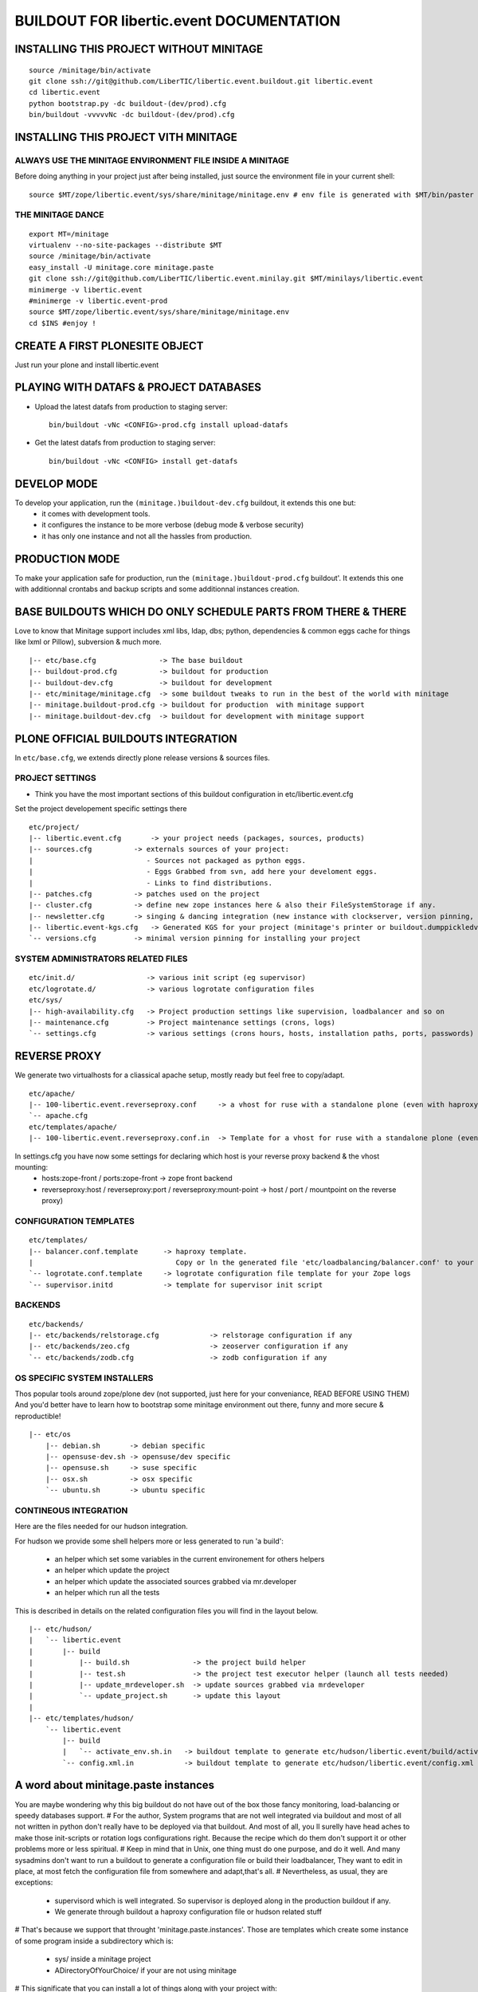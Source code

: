 ==============================================================
BUILDOUT FOR libertic.event DOCUMENTATION
==============================================================

INSTALLING THIS PROJECT WITHOUT MINITAGE
-----------------------------------------
::

    source /minitage/bin/activate
    git clone ssh://git@github.com/LiberTIC/libertic.event.buildout.git libertic.event
    cd libertic.event
    python bootstrap.py -dc buildout-(dev/prod).cfg
    bin/buildout -vvvvvNc -dc buildout-(dev/prod).cfg

INSTALLING THIS PROJECT VITH MINITAGE
--------------------------------------
ALWAYS USE THE MINITAGE ENVIRONMENT FILE INSIDE A MINITAGE
~~~~~~~~~~~~~~~~~~~~~~~~~~~~~~~~~~~~~~~~~~~~~~~~~~~~~~~~~~~~~~

Before doing anything in your project just after being installed, just source the environment file in your current shell::

    source $MT/zope/libertic.event/sys/share/minitage/minitage.env # env file is generated with $MT/bin/paster create -t minitage.instances.env libertic.event

THE MINITAGE DANCE
~~~~~~~~~~~~~~~~~~~~~~~~
::

    export MT=/minitage
    virtualenv --no-site-packages --distribute $MT
    source /minitage/bin/activate
    easy_install -U minitage.core minitage.paste
    git clone ssh://git@github.com/LiberTIC/libertic.event.minilay.git $MT/minilays/libertic.event
    minimerge -v libertic.event
    #minimerge -v libertic.event-prod
    source $MT/zope/libertic.event/sys/share/minitage/minitage.env
    cd $INS #enjoy !


CREATE A FIRST PLONESITE OBJECT
---------------------------------
Just run your plone and install libertic.event

PLAYING WITH DATAFS & PROJECT DATABASES
-------------------------------------------
- Upload the latest datafs from production to staging server::

    bin/buildout -vNc <CONFIG>-prod.cfg install upload-datafs

- Get the latest datafs from production to staging server::

    bin/buildout -vNc <CONFIG> install get-datafs


DEVELOP MODE
---------------
To develop your application, run the ``(minitage.)buildout-dev.cfg`` buildout, it extends this one but:
  * it comes with development tools.
  * it configures the instance to be more verbose (debug mode & verbose security)
  * it has only one instance and not all the hassles from production.


PRODUCTION MODE
---------------
To make your application safe for production, run the ``(minitage.)buildout-prod.cfg`` buildout'.
It extends this one with additionnal crontabs and backup scripts and some additionnal instances creation.


BASE BUILDOUTS WHICH DO ONLY SCHEDULE PARTS FROM THERE & THERE
-------------------------------------------------------------------
Love to know that Minitage support includes xml libs, ldap, dbs; python, dependencies & common eggs cache for things like lxml or Pillow), subversion & much more.
::

    |-- etc/base.cfg               -> The base buildout
    |-- buildout-prod.cfg          -> buildout for production
    |-- buildout-dev.cfg           -> buildout for development
    |-- etc/minitage/minitage.cfg  -> some buildout tweaks to run in the best of the world with minitage
    |-- minitage.buildout-prod.cfg -> buildout for production  with minitage support
    |-- minitage.buildout-dev.cfg  -> buildout for development with minitage support


PLONE OFFICIAL BUILDOUTS INTEGRATION
--------------------------------------
In ``etc/base.cfg``, we extends directly plone release versions & sources files.


PROJECT SETTINGS
~~~~~~~~~~~~~~~~~~~~~~~~
- Think you have the most important sections of this buildout configuration in etc/libertic.event.cfg
Set the project developement  specific settings there
::

    etc/project/
    |-- libertic.event.cfg       -> your project needs (packages, sources, products)
    |-- sources.cfg          -> externals sources of your project:
    |                           - Sources not packaged as python eggs.
    |                           - Eggs Grabbed from svn, add here your develoment eggs.
    |                           - Links to find distributions.
    |-- patches.cfg          -> patches used on the project
    |-- cluster.cfg          -> define new zope instances here & also their FileSystemStorage if any.
    |-- newsletter.cfg       -> singing & dancing integration (new instance with clockserver, version pinning, fss if any)
    |-- libertic.event-kgs.cfg   -> Generated KGS for your project (minitage's printer or buildout.dumppickledversion)
    `-- versions.cfg         -> minimal version pinning for installing your project


SYSTEM ADMINISTRATORS RELATED FILES
~~~~~~~~~~~~~~~~~~~~~~~~~~~~~~~~~~~~~
::

    etc/init.d/                 -> various init script (eg supervisor)
    etc/logrotate.d/            -> various logrotate configuration files
    etc/sys/
    |-- high-availability.cfg   -> Project production settings like supervision, loadbalancer and so on
    |-- maintenance.cfg         -> Project maintenance settings (crons, logs)
    `-- settings.cfg            -> various settings (crons hours, hosts, installation paths, ports, passwords)


REVERSE PROXY
--------------
We generate two virtualhosts for a cliassical apache setup, mostly ready but feel free to copy/adapt.
::
    etc/apache/
    |-- 100-libertic.event.reverseproxy.conf     -> a vhost for ruse with a standalone plone (even with haproxy in front of.)
    `-- apache.cfg
    etc/templates/apache/
    |-- 100-libertic.event.reverseproxy.conf.in  -> Template for a vhost for ruse with a standalone plone (even with haproxy in front of.)

In settings.cfg you have now some settings for declaring which host is your reverse proxy backend & the vhost mounting:
    * hosts:zope-front / ports:zope-front                              -> zope front backend
    * reverseproxy:host / reverseproxy:port / reverseproxy:mount-point -> host / port / mountpoint on the reverse proxy)

CONFIGURATION TEMPLATES
~~~~~~~~~~~~~~~~~~~~~~~~~~~~~
::

    etc/templates/
    |-- balancer.conf.template      -> haproxy template.
    |                                  Copy or ln the generated file 'etc/loadbalancing/balancer.conf' to your haproxy installation if any.
    `-- logrotate.conf.template     -> logrotate configuration file template for your Zope logs
    `-- supervisor.initd            -> template for supervisor init script


BACKENDS
~~~~~~~~~~~
::

    etc/backends/
    |-- etc/backends/relstorage.cfg            -> relstorage configuration if any
    |-- etc/backends/zeo.cfg                   -> zeoserver configuration if any
    `-- etc/backends/zodb.cfg                  -> zodb configuration if any

OS SPECIFIC SYSTEM INSTALLERS
~~~~~~~~~~~~~~~~~~~~~~~~~~~~~~
Thos popular tools around zope/plone dev (not supported, just here for your conveniance, READ BEFORE USING THEM)
And you'd  better have to learn how to bootstrap some minitage environment out there, funny and more secure & reproductible!
::

    |-- etc/os
        |-- debian.sh       -> debian specific
        |-- opensuse-dev.sh -> opensuse/dev specific
        |-- opensuse.sh     -> suse specific
        |-- osx.sh          -> osx specific
        `-- ubuntu.sh       -> ubuntu specific


CONTINEOUS INTEGRATION
~~~~~~~~~~~~~~~~~~~~~~~~~
Here are the files needed for our hudson integration.

For hudson we provide some shell helpers more or less generated to run 'a build':

    - an helper which set some variables in the current environement for others helpers
    - an helper which update the project
    - an helper which update the associated sources grabbed via mr.developer
    - an helper which run all the tests

This is described in details on the related configuration files you will find in the layout below.
::

    |-- etc/hudson/
    |   `-- libertic.event
    |       |-- build
    |           |-- build.sh               -> the project build helper
    |           |-- test.sh                -> the project test executor helper (launch all tests needed)
    |           |-- update_mrdeveloper.sh  -> update sources grabbed via mrdeveloper
    |           `-- update_project.sh      -> update this layout
    |
    |-- etc/templates/hudson/
        `-- libertic.event
            |-- build
            |   `-- activate_env.sh.in   -> buildout template to generate etc/hudson/libertic.event/build/activate.env.sh
            `-- config.xml.in            -> buildout template to generate etc/hudson/libertic.event/config.xml (hudson job/build file)

A word about minitage.paste instances
--------------------------------------
You are maybe wondering why this big buildout do not have out of the box those fancy monitoring, load-balancing or speedy databases support.
#
For the author, System programs that are not well integrated via buildout and most of all not written in python don't really have to be deployed via that buildout.
And most of all, you ll surelly have head aches to make those init-scripts or rotation logs configurations right.
Because the recipe which do them don't support it or other problems more or less spiritual.
#
Keep in mind that in Unix, one thing must do one purpose, and do it well. And many sysadmins don't want to run a buildout
to generate a configuration file or build their loadbalancer, They want to edit in place, at most fetch the configuration file from somewhere and adapt,that's all.
#
Nevertheless, as usual, they are exceptions:
     - supervisord which is well integrated. So supervisor is deployed along in the production buildout if any.
     - We generate through buildout a haproxy configuration file or hudson related stuff
#
That's because we support that throught 'minitage.paste.instances'. Those are templates which create some instance of some program
inside a subdirectory which is:
   - sys/ inside a minitage project
   - ADirectoryOfYourChoice/ if your are not using minitage
#
This significate that you can install a lot of things along with your project with:
   - minitage/bin/easy_install -U minitage.paste(.extras) (or get it via buildout)
   - paster create -t <TEMPLATE_NAME> projectname_OR_subdirectoryName inside_minitage=y/n
     Where TEMPLATE_NAME can be (run paster create --list-templates|grep minitage.instances to get an up2date version):
#
     * minitage.instances.apache:          Template for creating an apache instance
     * minitage.instances.env:             Template for creating a file to source to get the needed environnment variables for playing in the shell or for other templates
     * minitage.instances.mysql:           Template for creating a postgresql instance
     * minitage.instances.nginx:           Template for creating a nginx instance
     * minitage.instances.paste-initd:     Template for creating init script for paster serve
     * minitage.instances.postgresql:      Template for creating a postgresql instance
     * minitage.instances.varnish:         Template for creating a varnish instance
     * minitage.instances.varnish2:        Template for creating a varnish2 instance
#
     The minitage.paste package as the following extras:
#
     * minitage.instances.openldap:      Template for creating an openldap instance
     * minitage.instances.tomcat:        Template for creating a tomcat instance
     * minitage.instances.cas:           Template for creating a Jisag CAS instance
     * minitage.instances.hudson:        Template for creating an hudson instance
#
Note that if you are using minitage, you ll have better to add dependencies inside your minibuild and run minimerge to build them prior to run the paster command
#
For example, to add a postgresql instance to your project, you will have to issue those steps:
    * $EDITOR minitage/minilays/libertic.event_minilay/libertic.event -> add postgresql-8.4 to the dependencies list
    * minimerge -v  libertic.event install what was not, and surely at least postgresql-8.4
    * minitage/bin/paster create -t minitage.instance.postgresql libertic.event
    * Then to start the postgres : zope/libertic.event/sys/etc/init.d/libertic.event_postgresql restart


.. vim:set ft=rst:
